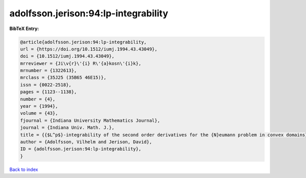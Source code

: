 adolfsson.jerison:94:lp-integrability
=====================================

.. :cite:t:`adolfsson.jerison:94:lp-integrability`

.. bibliography:: ../../All.bib

**BibTeX Entry:**

.. code-block:: bibtex

   @article{adolfsson.jerison:94:lp-integrability,
   url = {https://doi.org/10.1512/iumj.1994.43.43049},
   doi = {10.1512/iumj.1994.43.43049},
   mrreviewer = {Ji\v{r}\'{i} R\'{a}kosn\'{i}k},
   mrnumber = {1322613},
   mrclass = {35J25 (35B65 46E15)},
   issn = {0022-2518},
   pages = {1123--1138},
   number = {4},
   year = {1994},
   volume = {43},
   fjournal = {Indiana University Mathematics Journal},
   journal = {Indiana Univ. Math. J.},
   title = {{$L^p$}-integrability of the second order derivatives for the {N}eumann problem in convex domains},
   author = {Adolfsson, Vilhelm and Jerison, David},
   ID = {adolfsson.jerison:94:lp-integrability},
   }

`Back to index <../index>`_
